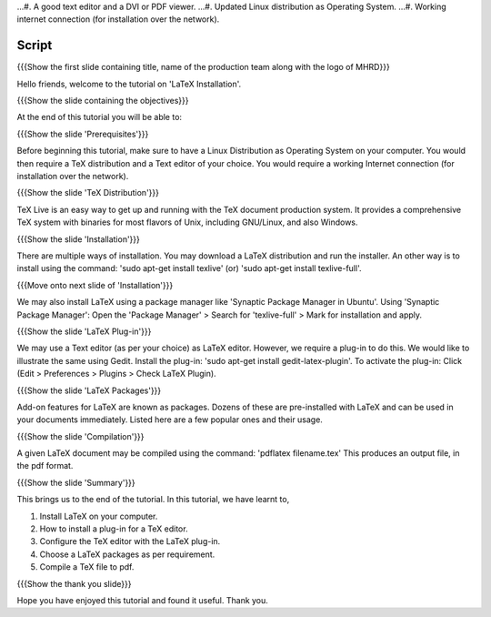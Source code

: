 .. Objectives
.. ----------

.. At the end of this tutorial, you will 

.. 1. Install LaTeX on your computer.
.. #. Learn how to install a plug-in for a TeX editor.
.. #. Configure the TeX editor with the LaTeX plug-in.
.. #. Useful information on some LaTeX packages.
.. #. Compile a TeX file to pdf.

.. Prerequisites
.. -------------

.. 1. You'll need a TeX distribution.
...#. A good text editor and a DVI or PDF viewer.
...#. Updated Linux distribution as Operating System.
...#. Working internet connection (for installation over the network).


.. Author              : Kiran Isukapatla < kiran [at] fossee [dot] in >
   Internal Reviewer   : Kiran Isukapatla < kiran [at] fossee [dot] in >
   External Reviewer   :
   Langauge Reviewer   : 
   Checklist OK?       : 25-Feb-2012

Script
--------

.. L1

{{{Show the first slide containing title, name of the production team along with the logo of MHRD}}}

.. R1

Hello friends, welcome to the tutorial on 'LaTeX Installation'. 

.. L2

{{{Show the slide containing the objectives}}}

.. R2

At the end of this tutorial you will be able to:

.. 1. Install LaTeX on your computer.
.. #. Learn how to install a plug-in for a TeX editor.
.. #. Configure the TeX editor with the LaTeX plug-in.
.. #. Useful information on some LaTeX packages.
.. #. Compile a TeX file to pdf.

.. L3

{{{Show the slide 'Prerequisites'}}}

.. R3

Before beginning this tutorial, make sure to have a Linux Distribution as Operating System on your computer. You would then require a TeX distribution and a Text editor of your choice. You would require a working Internet connection (for installation over the network).

.. L4

{{{Show the slide 'TeX Distribution'}}}

.. R4

TeX Live is an easy way to get up and running with the TeX document production system. It provides a comprehensive TeX system with binaries for most flavors of Unix, including GNU/Linux, and also Windows.

.. L5

{{{Show the slide 'Installation'}}}

.. R5

There are multiple ways of installation. You may download a LaTeX distribution and run the installer.
An other way is to install using the command: 'sudo apt-get install texlive' (or) 'sudo apt-get install texlive-full'.

.. L6

{{{Move onto next slide of 'Installation'}}}

.. R6

We may also install LaTeX using a package manager like 'Synaptic Package Manager in Ubuntu'.
Using 'Synaptic Package Manager': Open the 'Package Manager' > Search for 'texlive-full' > Mark for installation and apply.


.. L7

{{{Show the slide 'LaTeX Plug-in'}}}

.. R7

We may use a Text editor (as per your choice) as LaTeX editor. However, we require a plug-in to do this.
We would like to illustrate the same using Gedit.
Install the plug-in: 'sudo apt-get install gedit-latex-plugin'.
To activate the plug-in: Click (Edit > Preferences > Plugins > Check LaTeX Plugin).

.. L8

{{{Show the slide 'LaTeX Packages'}}}

.. R8

Add-on features for LaTeX are known as packages. Dozens of these are pre-installed with LaTeX and can be used in your documents immediately. 
Listed here are a few popular ones and their usage.


.. L9

{{{Show the slide 'Compilation'}}}

.. R9

A given LaTeX document may be compiled using the command: 'pdflatex filename.tex'
This produces an output file, in the pdf format.


.. L10

{{{Show the slide 'Summary'}}}

.. R10

This brings us to the end of the tutorial. In this tutorial, we have
learnt to,

1. Install LaTeX on your computer.
#. How to install a plug-in for a TeX editor.
#. Configure the TeX editor with the LaTeX plug-in.
#. Choose a LaTeX packages as per requirement.
#. Compile a TeX file to pdf.


.. L11

{{{Show the thank you slide}}}

.. R11

Hope you have enjoyed this tutorial and found it useful.
Thank you.


